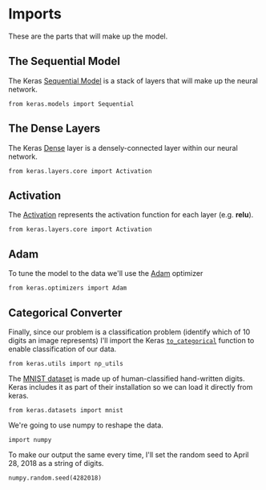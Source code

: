 #+BEGIN_COMMENT
.. title: MNIST Digits With Keras
.. slug: mnist-digits-with-keras
.. date: 2018-04-28 16:22:20 UTC-07:00
.. tags: deeplearning keras
.. category: deeplearning
.. link: 
.. description: A look at using keras and tensor flow to recognize handwritten digits.
.. type: text
#+END_COMMENT

* Imports

These are the parts that will make up the model.

** The Sequential Model

   The Keras [[https://keras.io/getting-started/sequential-model-guide/][Sequential Model]] is a stack of layers that will make up the neural network.

#+BEGIN_SRC ipython :session mnist :results none
from keras.models import Sequential
#+END_SRC

** The Dense Layers

   The Keras [[https://keras.io/layers/core/][Dense]] layer is a densely-connected layer within our neural network.

#+BEGIN_SRC ipython :session mnist :results none
from keras.layers.core import Activation
#+END_SRC

** Activation

   The [[https://keras.io/layers/core/#activation][Activation]] represents the activation function for each layer (e.g. *relu*).

#+BEGIN_SRC ipython :session mnist :results none
from keras.layers.core import Activation
#+END_SRC

** Adam

   To tune the model to the data we'll use the [[https://keras.io/optimizers/#adam][Adam]] optimizer

#+BEGIN_SRC ipython :session mnist :results none
from keras.optimizers import Adam
#+END_SRC

** Categorical Converter
   Finally, since our problem is a classification problem (identify which of 10 digits an image represents) I'll import the Keras [[https://keras.io/utils/#to_categorical][=to_categorical=]] function to enable classification of our data.

#+BEGIN_SRC ipython :session mnist :results none
from keras.utils import np_utils
#+END_SRC

The [[http://yann.lecun.com/exdb/mnist/][MNIST dataset]] is made up of human-classified hand-written digits. Keras includes it as part of their installation so we can load it directly from keras.

#+BEGIN_SRC ipython :session mnist :results none
from keras.datasets import mnist
#+END_SRC

We're going to use numpy to reshape the data.
#+BEGIN_SRC ipython :session mnist :results none
import numpy
#+END_SRC

To make our output the same every time, I'll set the random seed to April 28, 2018 as a string of digits.

#+BEGIN_SRC ipython :session mnist :results none
numpy.random.seed(4282018)
#+END_SRC
